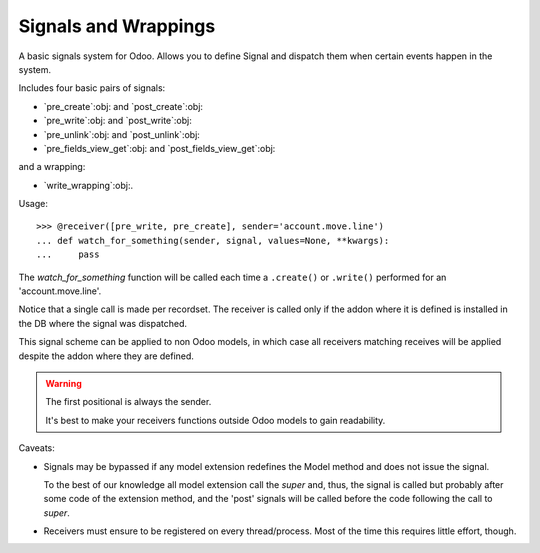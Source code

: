 =======================
 Signals and Wrappings
=======================

A basic signals system for Odoo.  Allows you to define Signal and dispatch
them when certain events happen in the system.

Includes four basic pairs of signals:

- `pre_create`:obj: and `post_create`:obj:
- `pre_write`:obj: and `post_write`:obj:
- `pre_unlink`:obj: and `post_unlink`:obj:
- `pre_fields_view_get`:obj: and `post_fields_view_get`:obj:

and a wrapping:

- `write_wrapping`:obj:.


Usage::

   >>> @receiver([pre_write, pre_create], sender='account.move.line')
   ... def watch_for_something(sender, signal, values=None, **kwargs):
   ...     pass

The `watch_for_something` function will be called each time a ``.create()`` or
``.write()`` performed for an 'account.move.line'.

Notice that a single call is made per recordset.  The receiver is called only
if the addon where it is defined is installed in the DB where the signal was
dispatched.

This signal scheme can be applied to non Odoo models, in which case all
receivers matching receives will be applied despite the addon where they are
defined.

.. warning:: The first positional is always the sender.

   It's best to make your receivers functions outside Odoo models to gain
   readability.

Caveats:

- Signals may be bypassed if any model extension redefines the Model method
  and does not issue the signal.

  To the best of our knowledge all model extension call the `super` and,
  thus, the signal is called but probably after some code of the extension
  method, and the 'post' signals will be called before the code following
  the call to `super`.

- Receivers must ensure to be registered on every thread/process.  Most of
  the time this requires little effort, though.


..
   Local Variables:
   ispell-dictionary: "en"
   End:
